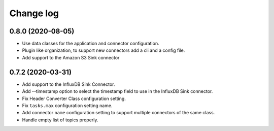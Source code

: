 ##########
Change log
##########

0.8.0 (2020-08-05)
------------------
* Use data classes for the application and connector configuration.
* Plugin like organization, to support new connectors add a cli and a config file.
* Add support to the Amazon S3 Sink connector

0.7.2 (2020-03-31)
------------------
* Add support to the InfluxDB Sink Connector.
* Add --timestamp option to select the timestamp field to use in the InfluxDB Sink connector.
* Fix Header Converter Class configuration setting.
* Fix ``tasks.max`` configuration setting name.
* Add connector ``name`` configuration setting to support multiple connectors of the same class.
* Handle empty list of topics properly.
